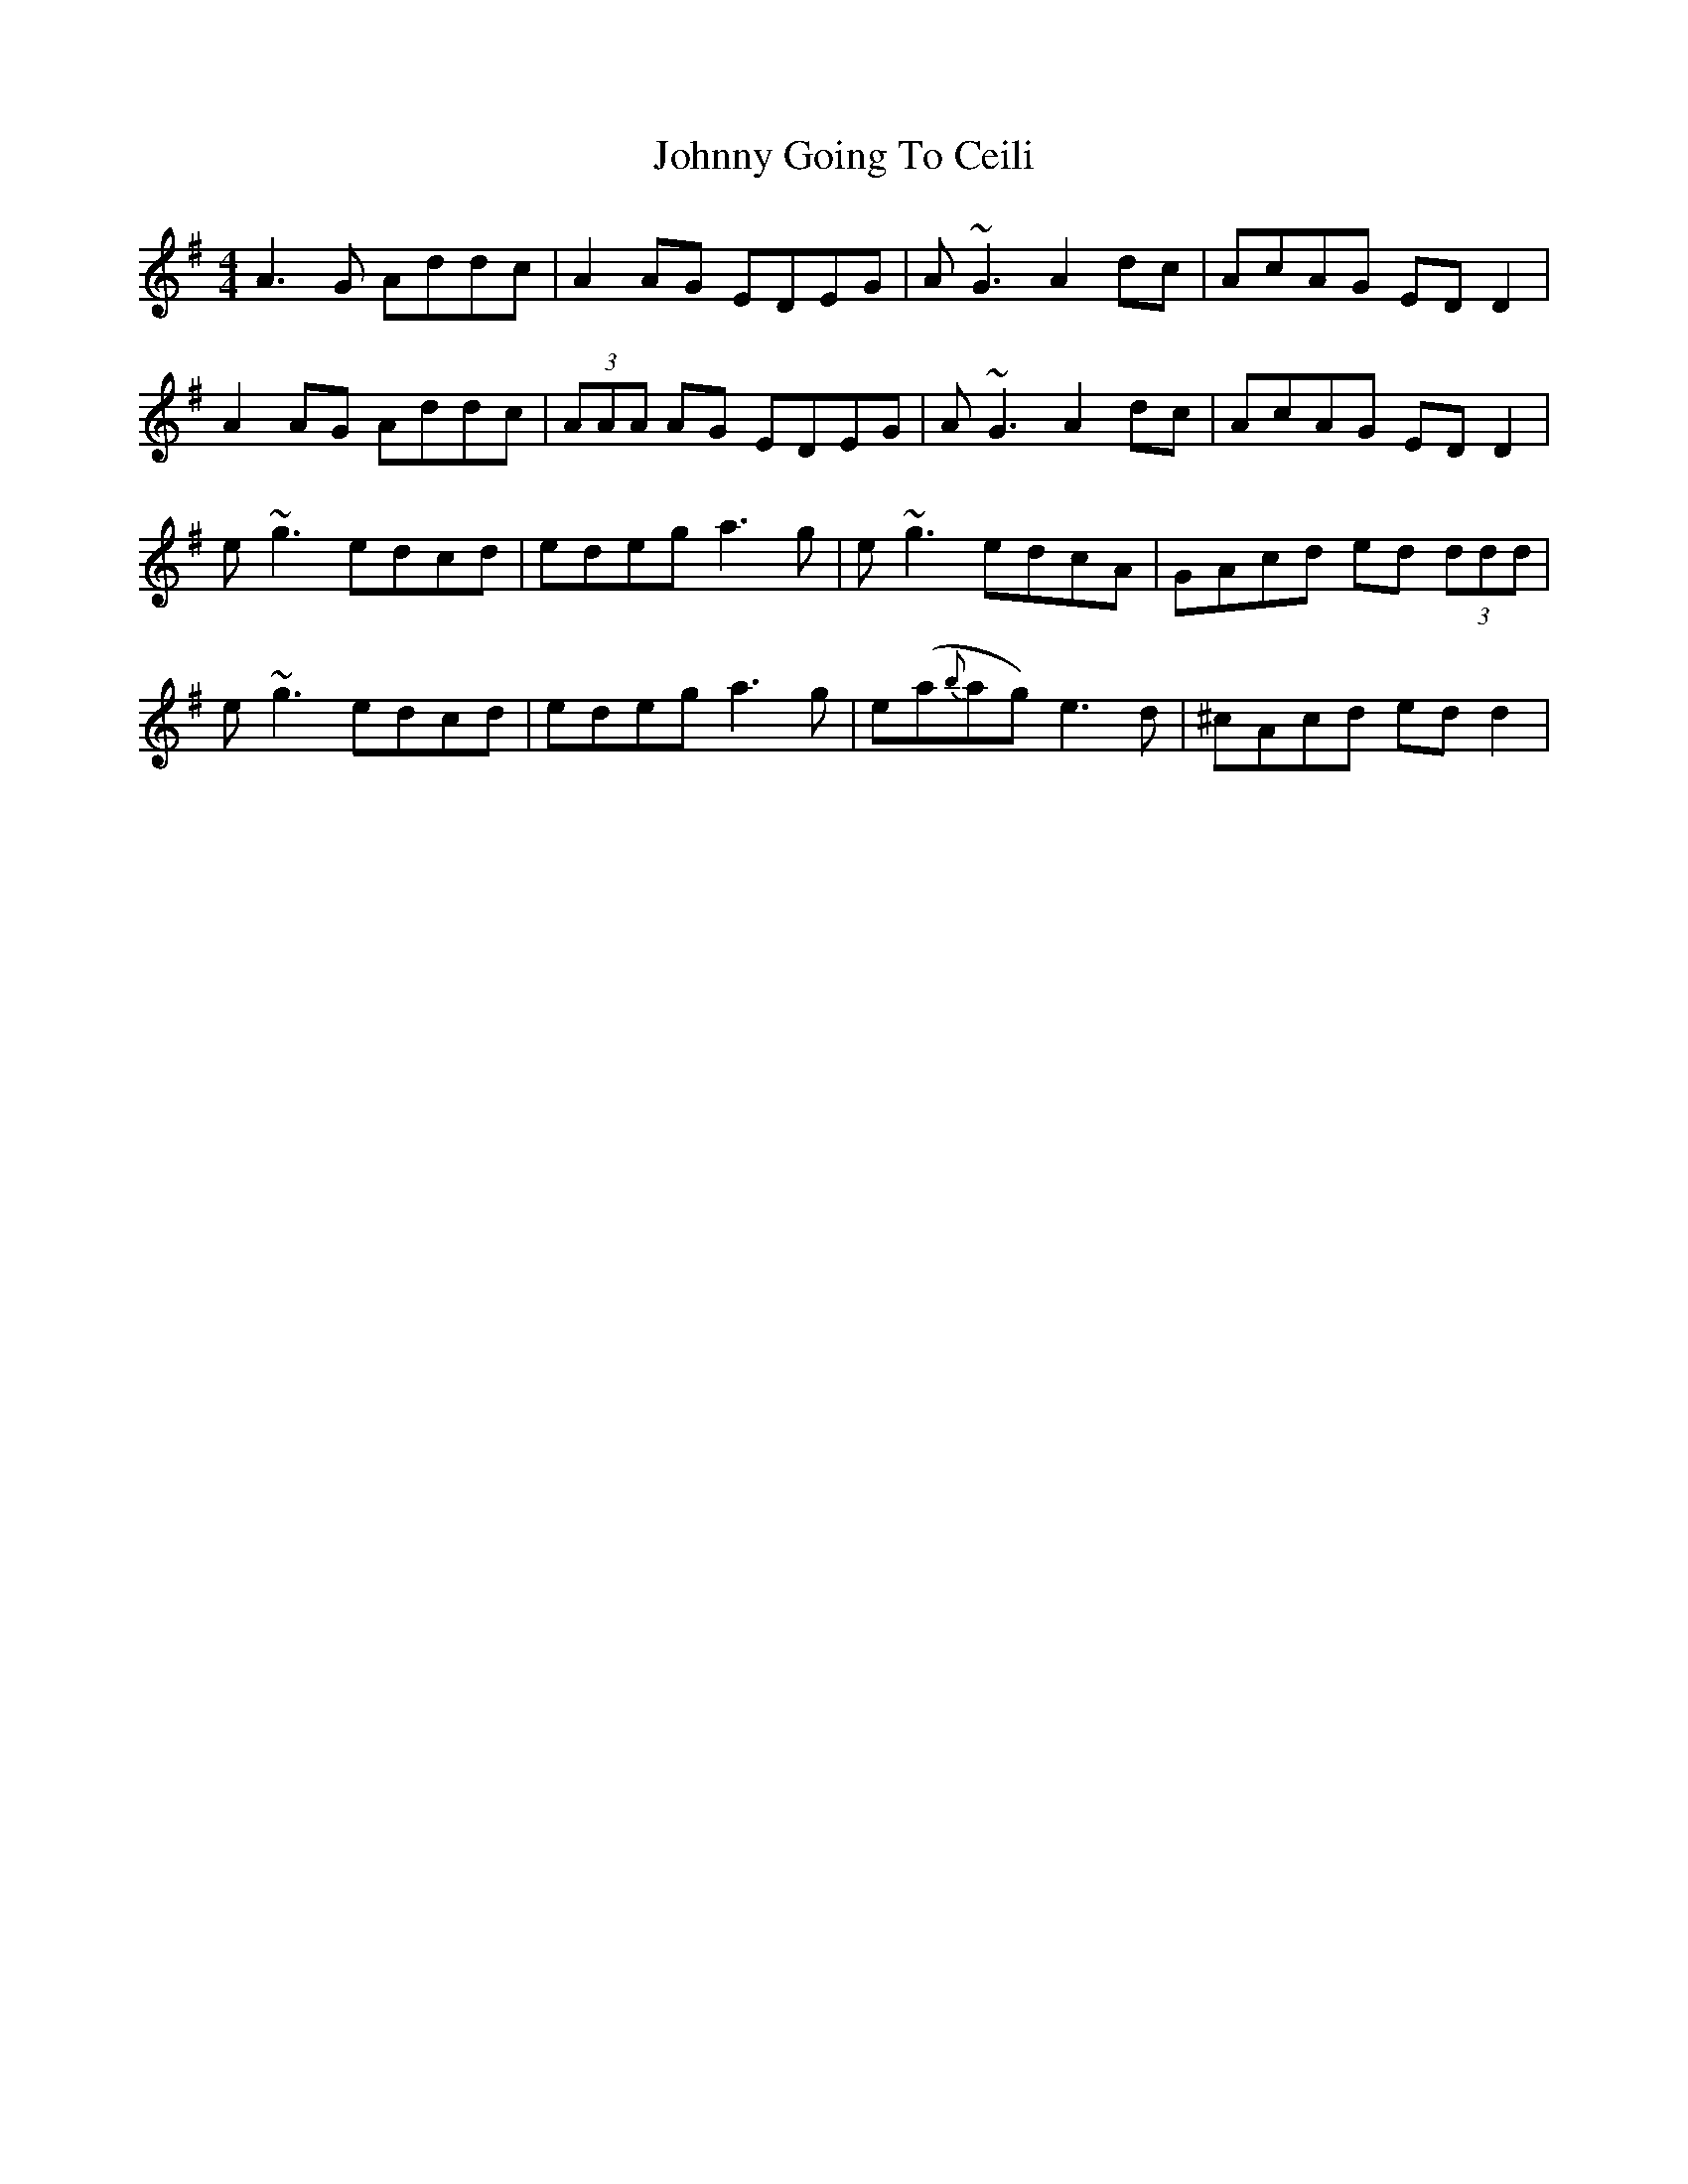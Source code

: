 X: 20738
T: Johnny Going To Ceili
R: reel
M: 4/4
K: Dmixolydian
A3G Addc|A2AG EDEG|A~G3 A2dc|AcAG EDD2|
A2 AG Addc|(3AAA AG EDEG|A~G3 A2dc|AcAG EDD2|
e~g3 edcd|edeg a3g|e~g3 edcA|GAcd ed (3ddd|
e~g3 edcd|edeg a3g|e(a{b}ag) e3d|^cAcd edd2|

